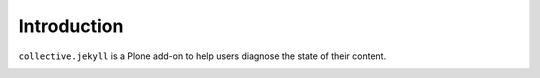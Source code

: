 Introduction
============

``collective.jekyll`` is a Plone add-on to help users diagnose the state of
their content.

.. image:: https://secure.travis-ci.org/gotcha/collective.jekyll.svg
     :target: http://travis-ci.org/gotcha/collective.jekyll
